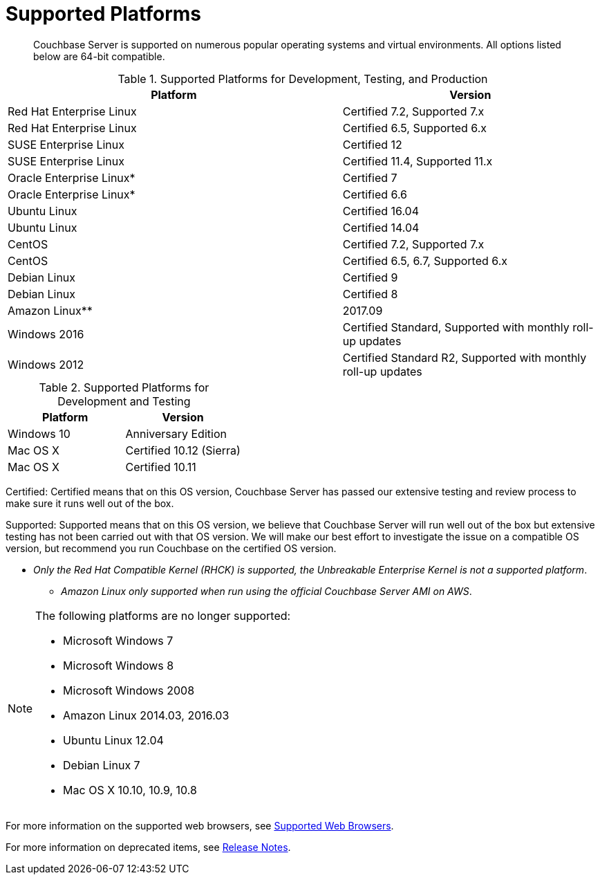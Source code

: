 [#topic1634]
= Supported Platforms

[abstract]
Couchbase Server is supported on numerous popular operating systems and virtual environments.
All options listed below are 64-bit compatible.

.Supported Platforms for Development, Testing, and Production
[cols="13,10"]
|===
| *Platform* | *Version*

| Red Hat Enterprise Linux
| Certified 7.2, Supported 7.x

| Red Hat Enterprise Linux
| Certified 6.5, Supported 6.x

| SUSE Enterprise Linux
| Certified 12

| SUSE Enterprise Linux
| Certified 11.4, Supported 11.x

| Oracle Enterprise Linux*
| Certified 7

| Oracle Enterprise Linux*
| Certified 6.6

| Ubuntu Linux
| Certified 16.04

| Ubuntu Linux
| Certified 14.04

| CentOS
| Certified 7.2, Supported 7.x

| CentOS
| Certified 6.5, 6.7, Supported 6.x

| Debian Linux
| Certified 9

| Debian Linux
| Certified 8

| Amazon Linux**
| 2017.09

| Windows 2016
| Certified Standard, Supported with monthly roll-up updates

| Windows 2012
| Certified Standard R2, Supported with monthly roll-up updates
|===

.Supported Platforms for Development and Testing
|===
| *Platform* | *Version*

| Windows 10
| Anniversary Edition

| Mac OS X
| Certified 10.12 (Sierra)

| Mac OS X
| Certified 10.11
|===

Certified: Certified means that on this OS version, Couchbase Server has passed our extensive testing and review process to make sure it runs well out of the box.

Supported: Supported means that on this OS version, we believe that Couchbase Server will run well out of the box but extensive testing has not been carried out with that OS version.
We will make our best effort to investigate the issue on a compatible OS version, but recommend you run Couchbase on the certified OS version.

* _Only the Red Hat Compatible Kernel (RHCK) is supported, the Unbreakable Enterprise Kernel is not a supported platform_.

** _Amazon Linux only supported when run using the official Couchbase Server AMI on AWS_.

[NOTE]
====
The following platforms are no longer supported:

[#ul_arx_kgx_4y]
* Microsoft Windows 7
* Microsoft Windows 8
* Microsoft Windows 2008
* Amazon Linux 2014.03, 2016.03
* Ubuntu Linux 12.04
* Debian Linux 7
* Mac OS X 10.10, 10.9, 10.8
====

For more information on the supported web browsers, see xref:install-browsers.adoc#topic765[Supported Web Browsers].

For more information on deprecated items, see xref:release-notes:relnotes.adoc[Release Notes].
